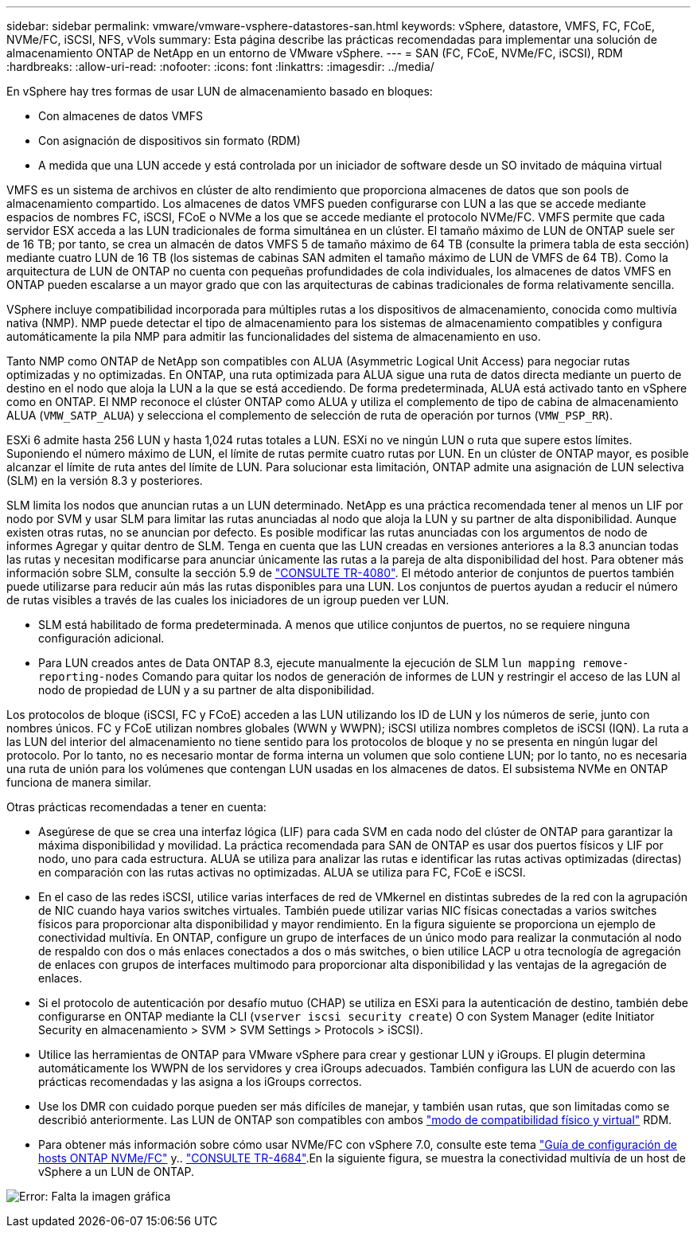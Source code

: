 ---
sidebar: sidebar 
permalink: vmware/vmware-vsphere-datastores-san.html 
keywords: vSphere, datastore, VMFS, FC, FCoE, NVMe/FC, iSCSI, NFS, vVols 
summary: Esta página describe las prácticas recomendadas para implementar una solución de almacenamiento ONTAP de NetApp en un entorno de VMware vSphere. 
---
= SAN (FC, FCoE, NVMe/FC, iSCSI), RDM
:hardbreaks:
:allow-uri-read: 
:nofooter: 
:icons: font
:linkattrs: 
:imagesdir: ../media/


[role="lead"]
En vSphere hay tres formas de usar LUN de almacenamiento basado en bloques:

* Con almacenes de datos VMFS
* Con asignación de dispositivos sin formato (RDM)
* A medida que una LUN accede y está controlada por un iniciador de software desde un SO invitado de máquina virtual


VMFS es un sistema de archivos en clúster de alto rendimiento que proporciona almacenes de datos que son pools de almacenamiento compartido. Los almacenes de datos VMFS pueden configurarse con LUN a las que se accede mediante espacios de nombres FC, iSCSI, FCoE o NVMe a los que se accede mediante el protocolo NVMe/FC. VMFS permite que cada servidor ESX acceda a las LUN tradicionales de forma simultánea en un clúster. El tamaño máximo de LUN de ONTAP suele ser de 16 TB; por tanto, se crea un almacén de datos VMFS 5 de tamaño máximo de 64 TB (consulte la primera tabla de esta sección) mediante cuatro LUN de 16 TB (los sistemas de cabinas SAN admiten el tamaño máximo de LUN de VMFS de 64 TB). Como la arquitectura de LUN de ONTAP no cuenta con pequeñas profundidades de cola individuales, los almacenes de datos VMFS en ONTAP pueden escalarse a un mayor grado que con las arquitecturas de cabinas tradicionales de forma relativamente sencilla.

VSphere incluye compatibilidad incorporada para múltiples rutas a los dispositivos de almacenamiento, conocida como multivía nativa (NMP). NMP puede detectar el tipo de almacenamiento para los sistemas de almacenamiento compatibles y configura automáticamente la pila NMP para admitir las funcionalidades del sistema de almacenamiento en uso.

Tanto NMP como ONTAP de NetApp son compatibles con ALUA (Asymmetric Logical Unit Access) para negociar rutas optimizadas y no optimizadas. En ONTAP, una ruta optimizada para ALUA sigue una ruta de datos directa mediante un puerto de destino en el nodo que aloja la LUN a la que se está accediendo. De forma predeterminada, ALUA está activado tanto en vSphere como en ONTAP. El NMP reconoce el clúster ONTAP como ALUA y utiliza el complemento de tipo de cabina de almacenamiento ALUA (`VMW_SATP_ALUA`) y selecciona el complemento de selección de ruta de operación por turnos (`VMW_PSP_RR`).

ESXi 6 admite hasta 256 LUN y hasta 1,024 rutas totales a LUN. ESXi no ve ningún LUN o ruta que supere estos límites. Suponiendo el número máximo de LUN, el límite de rutas permite cuatro rutas por LUN. En un clúster de ONTAP mayor, es posible alcanzar el límite de ruta antes del límite de LUN. Para solucionar esta limitación, ONTAP admite una asignación de LUN selectiva (SLM) en la versión 8.3 y posteriores.

SLM limita los nodos que anuncian rutas a un LUN determinado. NetApp es una práctica recomendada tener al menos un LIF por nodo por SVM y usar SLM para limitar las rutas anunciadas al nodo que aloja la LUN y su partner de alta disponibilidad. Aunque existen otras rutas, no se anuncian por defecto. Es posible modificar las rutas anunciadas con los argumentos de nodo de informes Agregar y quitar dentro de SLM. Tenga en cuenta que las LUN creadas en versiones anteriores a la 8.3 anuncian todas las rutas y necesitan modificarse para anunciar únicamente las rutas a la pareja de alta disponibilidad del host. Para obtener más información sobre SLM, consulte la sección 5.9 de http://www.netapp.com/us/media/tr-4080.pdf["CONSULTE TR-4080"^]. El método anterior de conjuntos de puertos también puede utilizarse para reducir aún más las rutas disponibles para una LUN. Los conjuntos de puertos ayudan a reducir el número de rutas visibles a través de las cuales los iniciadores de un igroup pueden ver LUN.

* SLM está habilitado de forma predeterminada. A menos que utilice conjuntos de puertos, no se requiere ninguna configuración adicional.
* Para LUN creados antes de Data ONTAP 8.3, ejecute manualmente la ejecución de SLM `lun mapping remove-reporting-nodes` Comando para quitar los nodos de generación de informes de LUN y restringir el acceso de las LUN al nodo de propiedad de LUN y a su partner de alta disponibilidad.


Los protocolos de bloque (iSCSI, FC y FCoE) acceden a las LUN utilizando los ID de LUN y los números de serie, junto con nombres únicos. FC y FCoE utilizan nombres globales (WWN y WWPN); iSCSI utiliza nombres completos de iSCSI (IQN). La ruta a las LUN del interior del almacenamiento no tiene sentido para los protocolos de bloque y no se presenta en ningún lugar del protocolo. Por lo tanto, no es necesario montar de forma interna un volumen que solo contiene LUN; por lo tanto, no es necesaria una ruta de unión para los volúmenes que contengan LUN usadas en los almacenes de datos. El subsistema NVMe en ONTAP funciona de manera similar.

Otras prácticas recomendadas a tener en cuenta:

* Asegúrese de que se crea una interfaz lógica (LIF) para cada SVM en cada nodo del clúster de ONTAP para garantizar la máxima disponibilidad y movilidad. La práctica recomendada para SAN de ONTAP es usar dos puertos físicos y LIF por nodo, uno para cada estructura. ALUA se utiliza para analizar las rutas e identificar las rutas activas optimizadas (directas) en comparación con las rutas activas no optimizadas. ALUA se utiliza para FC, FCoE e iSCSI.
* En el caso de las redes iSCSI, utilice varias interfaces de red de VMkernel en distintas subredes de la red con la agrupación de NIC cuando haya varios switches virtuales. También puede utilizar varias NIC físicas conectadas a varios switches físicos para proporcionar alta disponibilidad y mayor rendimiento. En la figura siguiente se proporciona un ejemplo de conectividad multivía. En ONTAP, configure un grupo de interfaces de un único modo para realizar la conmutación al nodo de respaldo con dos o más enlaces conectados a dos o más switches, o bien utilice LACP u otra tecnología de agregación de enlaces con grupos de interfaces multimodo para proporcionar alta disponibilidad y las ventajas de la agregación de enlaces.
* Si el protocolo de autenticación por desafío mutuo (CHAP) se utiliza en ESXi para la autenticación de destino, también debe configurarse en ONTAP mediante la CLI (`vserver iscsi security create`) O con System Manager (edite Initiator Security en almacenamiento > SVM > SVM Settings > Protocols > iSCSI).
* Utilice las herramientas de ONTAP para VMware vSphere para crear y gestionar LUN y iGroups. El plugin determina automáticamente los WWPN de los servidores y crea iGroups adecuados. También configura las LUN de acuerdo con las prácticas recomendadas y las asigna a los iGroups correctos.
* Use los DMR con cuidado porque pueden ser más difíciles de manejar, y también usan rutas, que son limitadas como se describió anteriormente. Las LUN de ONTAP son compatibles con ambos https://kb.vmware.com/s/article/2009226["modo de compatibilidad físico y virtual"^] RDM.
* Para obtener más información sobre cómo usar NVMe/FC con vSphere 7.0, consulte este tema https://docs.netapp.com/us-en/ontap-sanhost/nvme_esxi_7.html["Guía de configuración de hosts ONTAP NVMe/FC"^] y.. http://www.netapp.com/us/media/tr-4684.pdf["CONSULTE TR-4684"^].En la siguiente figura, se muestra la conectividad multivía de un host de vSphere a un LUN de ONTAP.


image:vsphere_ontap_image2.png["Error: Falta la imagen gráfica"]
